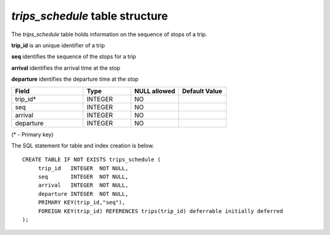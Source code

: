 *trips_schedule* table structure
--------------------------------

The *trips_schedule* table holds information on the sequence of stops
of a trip.

**trip_id** is an unique identifier of a trip

**seq** identifies the sequence of the stops for a trip

**arrival** identifies the arrival time at the stop

**departure** identifies the departure time at the stop

.. csv-table:: 
   :header: "Field", "Type", "NULL allowed", "Default Value"
   :widths:    30,     20,         20,          20

   trip_id*,INTEGER,NO,
   seq,INTEGER,NO,
   arrival,INTEGER,NO,
   departure,INTEGER,NO,


(* - Primary key)



The SQL statement for table and index creation is below.


::

   
   CREATE TABLE IF NOT EXISTS trips_schedule (
   	trip_id   INTEGER  NOT NULL,
   	seq       INTEGER  NOT NULL,
   	arrival   INTEGER  NOT NULL,
   	departure INTEGER  NOT NULL,
   	PRIMARY KEY(trip_id,"seq"),
   	FOREIGN KEY(trip_id) REFERENCES trips(trip_id) deferrable initially deferred
   );
